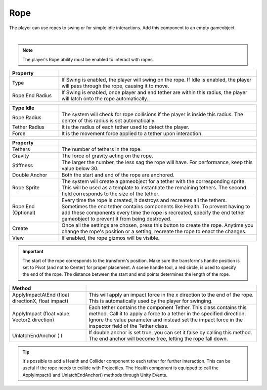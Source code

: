 Rope 
++++
.. complete!
The player can use ropes to swing or for simple idle interactions. Add this component to an empty gameobject.

.. image:: ../images/interactables/RopeGif.gif
   :align: center
   :width: 100%
   
|

.. note::
 The player's Rope ability must be enabled to interact with ropes.

.. list-table::
   :widths: 25 100
   :header-rows: 1

   * - Property
     - 

   * - Type       
     - If Swing is enabled, the player will swing on the rope. If Idle is enabled, the player 
       will pass through the rope, causing it to move.
 
   * - Rope End Radius      
     - If Swing is enabled, once player and end tether are within this radius, the player will latch onto the rope automatically.

.. list-table::
   :widths: 25 100
   :header-rows: 1

   * - Type Idle
     - 

   * - Rope Radius 
     - The system will check for rope collisions if the player is inside this radius. The center of this radius is set automatically.
  
   * - Tether Radius
     - It is the radius of each tether used to detect the player.

   * - Force
     - It is the movement force applied to a tether upon interaction.

.. list-table::
   :widths: 25 100
   :header-rows: 1

   * - Property
     - 

   * - Tethers
     - The number of tethers in the rope.

   * - Gravity
     - The force of gravity acting on the rope.

   * - Stiffness
     - The larger the number, the less sag the rope will have. For performance, keep this value below 30.

   * - Double Anchor
     - Both the start and end of the rope are anchored.

   * - Rope Sprite
     - The system will create a gameobject for a tether with the corresponding sprite.
       This will be used as a template to instantiate the remaining tethers. The second field corresponds to the size of the tether.

   * - Rope End (Optional)
     - Every time the rope is created, it destroys and recreates all the tethers. Sometimes the end tether contains components like Health. To prevent having to
       add these components every time the rope is recreated, specify the end tether gameobject to prevent it from being destroyed.
   
   * - Create
     - Once all the settings are chosen, press this button to create the rope. Anytime you change the rope's position or a setting, recreate the rope to enact the changes.

   * - View
     - If enabled, the rope gizmos will be visible.

.. important::
   The start of the rope corresponds to the transform's position. Make sure the transform's handle position is set to Pivot (and not to Center) for proper placement.
   A scene handle tool, a red circle, is used to specify the end of the rope. The distance between the start and end points determines the length of the rope.

.. list-table::
   :widths: 45 100
   :header-rows: 1

   * - Method
     - 

   * - ApplyImpactAtEnd (float directionX, float impact)      
     - This will apply an impact force in the x direction to the end of the rope. This is automatically used by the player for swinging.
 
   * - ApplyImpact (float value, Vector2 direction)    
     - Each tether contains the component Tether. This class contains this method. Call it to apply a force to a tether in the specified direction. Ignore the value parameter and instead set 
       the impact force in the inspector field of the Tether class.

   * - UnlatchEndAnchor ( )
     - If double anchor is set true, you can set it false by calling this method. The end anchor will become free, letting the rope fall down. 

.. tip::
   It's possible to add a Health and Collider component to each tether for further interaction. This can be useful if the rope needs to collide with Projectiles. The Health component 
   is equipped to call the ApplyImpact() and UnlatchEndAnchor() methods through Unity Events.